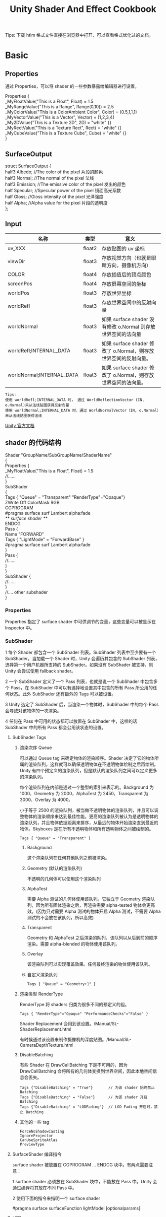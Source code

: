 #+TITLE: Unity Shader And Effect Cookbook
#+OPTIONS: ^:{}
#+OPTIONS: \n:t 
#+HTML_HEAD: <link rel="stylesheet" href="http://orgmode.org/org-manual.css" type="text/css" />
Tips: 下载 htlm 格式文件直接在浏览器中打开，可以查看格式优化过的文档。
* Basic 
** Properties
通过 Properties，可以将 shader 的一些参数暴露给编辑器进行设置。
#+BEGIN_EXAMPLE surface shader
Properties {
  _MyFloatValue("This is a Float", Float) = 1.5
  _MyRangeValue("This is a Range", Range(0,10)) = 2.5
  _MyColorValue("This is a ColorAmbient Color", Color) = (0.5,1,1,1)
  _MyVectorValue("This is a Vector", Vector) = (1,2,3,4)
  _My2DValue("This is a Texture 2D", 2D) = "white" {}
  _MyRectValue("This is a Texture Rect", Rect) = "white" {}
  _MyCubeValue("This is a Texture Cube", Cube) = "white" {}
}
#+END_EXAMPLE
** SurfaceOutput
#+BEGIN_EXAMPLE surface shader
struct SurfaceOutput { 
    half3 Albedo;      //The color of the pixel  片段的颜色
    half3 Normal;      //The normal of the pixel  法线
    half3 Emission;    //The emissive color of the pixel 发出的颜色 
    half Specular;     //Specular power of the pixel    镜面高光系数
    half Gloss;        //Gloss intensity of the pixel  光泽强度
    half Alpha;        //Alpha value for the pixel     片段的透明度
};
#+END_EXAMPLE
** Input
| 名称                      | 类型   | 意义                                                            |
|---------------------------+--------+-----------------------------------------------------------------|
| uv_XXX                    | float2 | 存放贴图的 uv 坐标                                              |
| viewDir                   | float3 | 存放视觉方向（也就是眼睛方向，摄像机方向）                      |
| COLOR                     | float4 | 存放插值后的顶点颜色                                            |
| screenPos                 | float4 | 存放屏幕空间的坐标                                              |
| worldPos                  | float3 | 存放世界坐标                                                    |
| worldRefl                 | float3 | 存放世界空间中的反射向量                                        |
| worldNormal               | float3 | 如果 surface shader 没有修改 o.Normal 则存放世界空间的法向量   |
| worldRefl;INTERNAL_DATA   | float3 | 如果 surface shader 修改了 o.Normal，则存放世界空间的反射向量。 |
| worldNormal;INTERNAL_DATA | float3 | 如果 surface shader 修改了 o.Normal，则存放世界空间的法向量。   |
#+BEGIN_EXAMPLE
Tips:
使用 worldRefl;INTERNAL_DATA 时， 通过 WorldReflectionVector (IN, o.Normal)来从法线贴图获得反射向量
使用 worldNormal;INTERNAL_DATA 时，通过 WorldNormalVector（IN, o.Normal）来从法线贴图获得法线
#+END_EXAMPLE
[[http://docs.unity3d.com/Manual/SL-SurfaceShaders.html][Unity 官方文档]]
** shader 的代码结构
#+BEGIN_EXAMPLE suface shader
Shader "GroupName/SubGroupName/ShaderName"
{
  Properties {
    _MyFloatValue("This is a Float", Float) = 1.5
    //......
  }
  SubShader 
  {
    Tags { "Queue" = "Transparent" "RenderType"="Opaque"}
    ZWrite Off ColorMask RGB
    CGPROGRAM
    #pragma surface surf Lambert alpha:fade
    /** surface shader **/
    ENDCG
    Pass {
      Name "FORWARD"
      Tags { "LightMode" = "ForwardBase" }
      #pragma surface surf Lambert alpha:fade
    }
    Pass {
      //......
    }
  }
  SubShader {
    //......
  }
  //....  other subshader
}
#+END_EXAMPLE
*** Properties
Properties 指定了 surface shader 中可供调节的变量，这些变量可以被显示在 Inspector 中。
*** SubShader
1 每个 Shader 都包含一个 SubShader 列表。SubShader 列表中至少要有一个 SubShader。当加载一个 Shader 时，Unity 会遍历其包含的 SubShader 列表，选择第一个用户机器所支持的 SubShader。如果没有 SubShader 被支持，则 Unity 会尝试使用 fallback shader。

2 一个 SubShader 定义了一个 Pass 列表，也就是说一个 SubShader 中包含多个 Pass，在 SubShader 中可以有选择地设置其中包含的所有 Pass 所公用的任何状态。此外 SubShader 还有额外的 Tags 可以被设置。

3 Unity 选定了 SubShader 后，当渲染一个物体时，SubShader 中的每个 Pass 会导致对该物体的一次渲染。

4 任何在 Pass 中可用的状态都可以放置在 SubShader 中，这样的话 SubShader 中的所有 Pass 都会公用该状态的设置。
**** SubShader Tags
***** 渲染次序 Queue 
可以通过 Queue tag 来确定物体的渲染顺序。Shader 决定了它的物体所属的渲染队列，这样就可以确保透明物体在不透明物体绘制之后再绘制。Unity 有四个预定义的渲染队列，但是默认的渲染队列之间可以定义更多的渲染队列。

每个渲染队列在内部是通过一个整型的索引来表示的。Background 为 1000，Geometry 为 2000，AlphaTest 为 2450，Transparent 为 3000，Overlay 为 4000。

小于等于 2500 的渲染队列，被当做不透明物体的渲染队列，并且可以调整物体的渲染顺序来达到最佳性能。更高的渲染队列被认为是透明物体的渲染队列，并且物体依据距离来排序，从最远的物体开始渲染直到最近的物体。Skyboxes 是在所有不透明物体和所有透明物体之间被绘制的。
#+BEGIN_EXAMPLE
Tags { "Queue" = "Transparent" }
#+END_EXAMPLE
****** Background
这个渲染队列在任何其他队列之前被渲染。
****** Geometry (默认的渲染队列)
不透明的几何体可以使用这个渲染队列
****** AlphaTest
需要 Alpha 测试的几何体使用该队列。它独立于 Geometry 渲染队列，因为所有固体渲染之后，再渲染需要 alpha-tested 物体会更高效。(因为只对需要 Alpha 测试的物体开启 Alpha 测试，不需要 Alpha 测试的不会放在该队列，所以高效)
****** Transparent
Geometry 和 AlphaTest 之后渲染的队列，该队列以从后到前的顺序渲染。需要 alpha-blended 的物体使用该队列。
****** Overlay
该渲染队列可以实现覆盖效果。任何最终渲染的物体使用该队列。
****** 自定义渲染队列
#+BEGIN_EXAMPLE 
Tags { "Queue" = "Geometry+1" }
#+END_EXAMPLE
***** 渲染类型 RenderType
RenderType 将 shaders 归类为很多不同的预定义的组。
#+BEGIN_SRC cg
Tags { "RenderType"="Opaque" "PerformanceChecks"="False" }
#+END_SRC
Shader Replacement 会用到该设置。/Manual/SL-ShaderReplacement.html

有时候通过该设置来制作摄像机的深度贴图。/Manual/SL-CameraDepthTexture.html
***** DisableBatching 
有些 Shader 在 DrawCallBatching 下是不可用的，因为 DrawCallBatching 会将所有的几何体变换到世界空间，因此本地空间信息会丢失。
#+BEGIN_EXAMPLE 
Tags {"DisableBatching" = "True"}       // 为该 shader 始终禁止 Batching
Tags {"DisableBatching" = "False"}      // 为该 shader 开启 Batching
Tags {"DisableBatching" = "LODFading"}  // LOD Fading 开启时，禁止 Batching
#+END_EXAMPLE
***** 其他的一些 tag
#+BEGIN_EXAMPLE
ForceNoShadowCasting
IgnoreProjector
CanUseSpriteAtlas
PreviewType
#+END_EXAMPLE
**** SurfaceShader 编译指令
surface shader 被放置在 CGPROGRAM ... ENDCG 块中。有两点需要注意：

1 surface shader 必须放在 SubShader 块中，不能放在 Pass 中。Unity 会通过编译将其放在不同 Pass 中。

2 使用下面的指令来指明一个 surface shader
#+BEGIN_EXAMPLE su
#pragma surface surfaceFunction lightModel [optionalparams]
#+END_EXAMPLE
**** LOD
LOD 很简单，它是 Level of Detail 的缩写，在这里例子里我们指定了其为 200（其实这是 Unity 的内建 Diffuse 着色器的设定值）。这个数值决定了我们能用什么样的 Shader。在 Unity 的 Quality Settings 中我们可以设定允许的最大 LOD，当设定的 LOD 小于 SubShader 所指定的 LOD 时，这个 SubShader 将不可用。Unity 内建 Shader 定义了一组 LOD 的数值，我们在实现自己的 Shader 的时候可以将其作为参考来设定自己的 LOD 数值，这样在之后调整根据设备图形性能来调整画质时可以进行比较精确的控制。

VertexLit 及其系列 = 100
Decal, Reflective VertexLit = 150
Diffuse = 200
Diffuse Detail, Reflective Bumped Unlit, Reflective Bumped VertexLit = 250
Bumped, Specular = 300
Bumped Specular = 400
Parallax = 500
Parallax Specular = 600
*** Pass
**** Name
为 Pass 定义一个名称，这样就可以通过 UsePass 来引用它了。
UsePass "VertexLit/SHADOWCASTER"
**** Tags
Pass 使用 Tags 来告诉渲染引擎，什么时候、如何被渲染。
***** LightMode
LightMode tag 定义了 Pass 在光照管线中的角色。这些 tags 很少手动指定。
| Name         | Detail                                                                               |
|--------------+--------------------------------------------------------------------------------------|
| Always       | 总是渲染，没有光照被应用                                                             |
| ForwardBase  | ForwardRendering 中被应用，环境光、主要的定向光、vertex/SH 光、光照贴图被应用        |
| ForwardAdd   | ForwardRendering 中附加的基于像素的光照被应用，每个灯光一个 Pass                     |
| Deferred     | DeferredRendring，渲染 g-buffer                                                      |
| ShadowCaster | 渲染物体的深度到阴影贴图或深度贴图中                                                 |
| PrepassBase  | legacy Deferred Lighting,渲染法线和镜面指数                                          |
| PrepassFinal | legacy Deferred Lighting,渲染最终颜色                                                |
| Vertex       | legacy Vertex Lit rendering,当物体没有光照贴图，所有顶点光照被应用                   |
| VertexLMRGBM | legacy Vertex Lit rendering,当物体有光照贴图，光照贴图按照 RGBM 编码(PC&console)     |
| VertexLM     | legacy Vertex Lit rendering,当物体有光照贴图，光照贴图按照 Double-LDR 编码（Mobile） |
#+BEGIN_SRC cg
Tags { "LightMode" = "ForwardAdd" }
#+END_SRC
***** RequireOptions 
指定 Pass 在满足某些外部条件时才被渲染。
| Name           | Detail                                           |
|----------------+--------------------------------------------------|
| SoftVegetation | 在 Quality Settings 中开启 SoftVegetation 才渲染 |
**** Render State Setup
Pass 可以设置图形硬件的渲染状态。
| Name                                                                         | Detial                                      |
|------------------------------------------------------------------------------+---------------------------------------------|
| Cull Back / Front / Off                                                      | 剔除                                        |
| ZTest (Less / Greater / LEqual / GEqual / Equal / NotEqual / Always)         | 深度测试                                    |
| ZWrite (On / Off)                                                            | 深度缓存区写入                              |
| Blend SourceBlendMode DestBlendMode                                          |                                             |
| Blend SourceBlendMode DestBlendMode, AlphaSourceBlendMode AlphaDestBlendMode |                                             |
| ColorMask RGB / A / 0 / any combination of R, G, B, A                        | ColorMask 0 将关闭颜色缓冲区中所有通道的写入 |
| Offset OffsetFactor, OffsetUnits                                             | 设置深度值的偏移                            |
** Unity's Rendering Pipline
Shaders 定义了一个物体看起来是怎样的，以及这个物体如何和光照交互。因为光照计算必须在 shader 中进行，并且可能有很多种类型的光照和阴影，所以编写高质量的可用的 shaders 将是一个复杂的任务。为了让这项工作变的简单，Unity 提供了 Surface Shaders，其中所有的光照、阴影、光照贴图，正向渲染、延迟渲染等事情都被自动化管理。
#+BEGIN_EXAMPLE
本小结内容翻译自 Unity 官方文档：
SL-RenderPipeline.html
RenderTech-ForwardRendering.html
RenderTech-DeferredShading.html
#+END_EXAMPLE
*** Rendering Path
光照是如何被应用以及 shader 的哪些 Passes 被使用都依赖于使用了哪种 Rendering Path. shader 中的每个 Pass 通过 Pass Tags 来传达它的光照类型。
| 采用的 Rendering Path     | 被使用的 Passes                    |
|--------------------------+-----------------------------------|
| Forward Rendering        | ForwardBase and ForwardAdd        |
| Deferred Shading         | Deferred                          |
| legacy Deferred Lighting | PrepassBase and PrepassFinal      |
| legacy Vertex Lit        | Vertex, VertexLMRGBM and VertexLM |
上面的任何 Rendering Path，用来渲染 Shadows 或深度贴图时，ShadowCaster Pass 会被用到。
*** Forward Rendering path
ForwardBase pass 用于一次性渲染环境光，光照贴图，主要的定向光以及不重要的光照(Spherical Harmonics)。 

ForwardAdd pass 用于任何附加的基于像素的光照。被该光照照明的每个物体都会调用一次该 Pass。

如果 Forward Rendering 被使用，但是 shader 中没有合适的 Passes（没有 ForwardBase 或 ForwardAdd 存在），则物体会被按照 Vertex Lit path 的方式渲染。
**** Forward Rendering Detail
依据光照对物体的影响，Forward Rendering path 使用一个或多个 Pass 来渲染这个物体。依据每个光照的不同设置和亮度，Forward Rendering 会对光照有不同的处理。
**** Implementation Detail
在正向渲染中，一些影响到每个物体的最亮的光照会基于每个像素来计算。然后，最多有 4 个点光照被基于每个顶点来计算。剩余的光照按照 Spherical Harmonics 方式来计算，该方法速度比较快，但是只是一种近似计算。

一个光照是否会被基于每个像素来计算依赖于下面几点：
1 光照的 RenderMode 属性被设置为 Not Important 将使用 per-vertex 或 SH 方式计算。
2 最亮的方向光总是使用 per-pixel 方式来计算的。
3 光照的 RenderMode 属性被设置为 Important 将使用 per-pixel 方式计算。
4 按照上面的方式，使用 per-pixel 方式计算的光照数目少于 QualitySetting 中 current Pixel Light Count 所设置的数量时，更多的光照会使用 per-pixel 方式来计算,从而减低明亮度。(光照是按照距离的平方衰减的，而顶点光照是线性插值，所以 per-vertex 会更亮)

Tips:
per-vertex 就是光照计算在顶点着色器中进行。
per-pixel 就是光照计算在片段着色器中进行。
SH 方式其实是计算光照的一种方法，这种计算方法是在顶点着色器中进行的。

使用 Forward Rendering 时，Unity 中的渲染处理在下面的 Passes 中进行：
Base Pass 应用于 per-pixel 方式的方向光照 和 所有 per-vertex/Spherical Harmonics 方式的光照。
其他的 per-pixel 方式的光照在附加的 Passes 中进行渲染，一个 Pass 对应每个光照。

例如，如果有一个物体被很多个光照所影响（下图 1 中的一个圆圈，被 A 到 H 个光照影响）：
我们假设光照 A 到 H 有相同的颜色和亮度，并且它们都设置 RenderMode 为 Auto。最亮的光将会使用 per-pixel 方式来计算（A 到 D）。
然后，最多 4 个光源会使用 per-vertex 方式来计算（D 到 G），最后剩余的光照使用 SH 方式来计算(G 到 H)。
如下图 2 所示，光照分组会有重叠。最后的使用 per-pixel 方式计算的光照会和使用 per-vertex 方式计算的结果混合，这样可以在物体运动或光照移动时减少“light popping”。
[[file:./doc_res/1ForwardLightsExample.png][Forward Rendering Pic1]]
[[file:./doc_res/2ForwardLightsClassify.png][Forward Rendering Pic2]]
***** Base Pass
Base pass 使用一个 per-pixel 方式计算的方向光照和所有的 SH 方式计算的光照渲染物体。这个阶段也会添加任何光照贴图，环境光
和发射光到 shader 中。该 Pass 中的方向光可以有阴影。注意光照贴图的物体不会从 SH 方式计算的光照中获得照明。
***** Additional Passes
Additional Passes 用来渲染影响到物体的每个额外的 per-pixel 方式计算的光照。在该 Pass 计算的光照不能有阴影效果。
（所以 Forward Rendering 只支持一个方向光有阴影）
**** Performance Considerations
Spherical Harmonics 方式计算的光照渲染速度非常快。他们消耗很少的 CPU 资源，并且对于 GPU 基本是无消耗的（也就是说，Base Passes 总是计算 SH 方式计算的光照，但是，基于 SH 的工作方式，无论有多少光照按照 SH 方式计算，其消耗都是一样的）。
SH 方式计算光照的缺点有： 
****** SH 是基于物体顶点的，而不是基于片段的。这意味着他们不支持光照的 Cookies 或法线贴图。
****** SH 是非常低频率的。你不能对 SH 方式计算的光照有有尖锐的光照变换。他们只会影响漫反射光照（对于镜面光来说频率太低了）
****** SH 是非局部的。点光源、聚光灯使用 SH 方式计算时，若靠近某些表面时看起来会是错误的。
总的来说，SH 方式计算光照对于低动态的物体来说通常是效果很好的。
*** Deferred Shading path
Deferred Pass 用来渲染光照计算需要的所有的信息（在内置 shaders 中会渲染：diffuse color, specular color, smoothness, world space normal, emission）。它还会添加光照贴图，反射探针以及环境光照到 emission 通道。
**** Overview
当使用延迟渲染时，对于可以影响一个物体的光照数量没有限制。所有的光照都是按照 per-pixel 方式计算的,这就意味着他们都可以正确地和法线贴图交互。另外所有的光照都可以有 cookies 和阴影。

延迟渲染的优势是光照处理的开销和被照亮的像素数量成正比。这是由场景中的光的体积大小决定的和被照亮的物体的数目无关。所以，保持小体积的光照可以改善性能。延迟渲染还有高度的一致性和可预测性。每个光照的效果是基于每个像素计算的，所以不会有在大的三角形上的光照计算被分解。

延迟渲染的缺点是，对于反锯齿没有真正的支持，并且不能够处理半透明的物体（这类物体需要通过 Forward Rendering 来渲染）。不支持 Mesh Render 的 Receive Shadows 标记，对于剔除层 masks 的支持也很有限。你只能使用最多 4 个剔除 masks。也就是说，你的剔除层 mask 必须至少包含所有的层减去任意的 4 个层，所以 32 个层中的 28 个层必须被设置。否则你将会得到变花的图像。
**** Requirements
延迟渲染需要图形卡包含 Multiple Render Targets，Shader Model 3.0 或者更高，支持深度贴图以及双面的模板缓冲区。大多数 PC2005 年以后的向卡支持延迟渲染，包括 GeForce6 以及更高，RadeonX1300 以及更高，InterG45+以及更高。在移动设备中，由于 MRT 使用的格式延迟渲染支持很有限（一些支持多个渲染目标的 GPUs 仍然只支持很有限的位数）。
注意：在使用正交投影时，不支持延迟渲染。如果摄像机的投影模式被设置为正交投影，这些数值将被覆盖，并且摄像机将总是使用 Forward Rendering。
**** Performance Considerations
在延迟渲染中渲染实时光照的开销和被照明的像素数量成比例，而和场景的复杂程度无关。所以小的点光源或聚光灯开销非常小，如果场景中的物体将它们整个或部分遮挡，渲染它们的开销将更小。

当然，带阴影的光照会比没有阴影的光照开销更大。在延迟渲染中，对于每个产生阴影的光照，产生阴影的物体仍然需要被渲染一次或多次。此外，应用阴影的光照着色器比阴影关闭的有更高的渲染开销。
**** Implementation Details
当使用延迟渲染时，Unity 中的渲染处理在发生在下面两个 Passes 中：

G-buffer Pass: 渲染物体来产生屏幕空间的 buffers，这些 buffers 中存储了漫反射颜色，镜面光颜色，平滑度，世界空间法线，发射颜色以及深度值。

Lighting Pass: 前面 Pass 产生的 buffers 在这里被使用，添加光照到 emission 缓存区。

在上面的处理过程结束后，物体包含的不能处理延迟渲染 shaders，将使用 Forward Rendering 来渲染。

默认的 G-Buffer 按照下面方式布局：
| Name          | 格式                  | 用途                            |
|---------------+-----------------------+---------------------------------|
| RT0           | ARGB32 format         | 漫反射颜色(RGB),不使用 A        |
| RT1           | ARGB32 format         | 镜面颜色(RGB),粗糙度(A)         |
| RT2           | ARGB2101010 format    | 世界空间法线量(RGB),不使用 A    |
| RT3           | ARGB32 (non-HDR)      | Emission+光照+光照贴图+反射探针 |
|               | ARGBHalf (HDR) format |                                 |
| Depth+Stencil |                       | 深度和模板缓冲区                |
所以默认的 g-buffer 布局下，非高动态范围下每个像素占 160 位，高动态范围下每个像素占 192 位。

当 camera 不使用 HDR 时，Emission+光照 buffer(RT3)使用了对数编码要比通常使用的 ARGB32 贴图能提供更大的动态范围。

当 camera 使用 HDR 渲染时，如果没有为 Emission+lighting buffer（RT3）创建独立的渲染对象，替代的渲染目标将被用作 RT3，camera 将会渲染到替代的渲染目标中。
**** G-Buffer Pass
G-Buffer Pass 为每个物体渲染一次。漫反射和镜面颜色，表面平滑度，世界空间的法线，发射+环境+反射+光照贴图都被渲染到 g-buffer 贴图中。g-buffer 贴图被设置为全局的着色器属性，从而在可以被着色器在后面阶段访问(名称为 CameraGBufferTexture0 ... CameraGBufferTexture3)
**** Lighting Pass
这个光照阶段会基于 g-buffer 和深度来计算光照。光照是在屏幕空间中计算的，所以光照花费的时间独立于场景的复杂度。光照被添加到发射缓冲区中。当对于场景的 Z buffer 测试开启时，和摄像机近平面没有相交的点光源和聚光灯会被当做 3D 形状来渲染。这使得部分或全部被遮挡的点光源或聚光灯的渲染开销很小。方向光和点光源聚光灯和近平面相交时，被当做全屏的方形面片来渲染。

如果一个光开启了阴影效果，他们也会在这个 Pass 中被渲染和应用。需要注意的是阴影并不是免费得来的；投影者需要被渲染并且一个更加复杂的光照着色器需要被应用。

唯一可用的光照模型是 Standard。如果想要一个不同的模型，你可以修改光照着色器的 Pass，将修改后的 Internal-DeferredShading.shader 版本从内置的 shaders 放到你自己的 Assets/Resources 目录下。然后在 Edit->Project Settings->Graphics 窗口中，选择“Deferred”下拉列表中的"Custum Shader"。然后修改着色器的选项将会显示出你正在使用的着色器。
*** Legacy Deferred Lighting path
官方都要遗弃了，就不用了解了。

PrepassBase pass 渲染法线和镜面指数；

PrepassFinal pass 将贴图、光照和发射材质属性组合起来渲染最终的颜色。所有的正式的光照被分开在屏幕空间中计算。
*** Legacy Vertex Lit Rendering path
因为顶点光照通常在不支持可编程渲染的平台上，Unity 无法创建多个 shader 变量来处理有光照贴图和没光照贴图的情况。所以为了处理有光照贴图和无光照贴图的物体，必须显式地写多个 Pass。

Vertex Pass 用于无光照贴图的物体。使用 Blinn-Phong 光照模型对所有的光照一次进行渲染。

VertexLMRGBM Pass 用于有光照贴图的物体，光照贴图按照 RGBM 编码（PC 和 consoles 平台）。没有实时的光照被应用，Pass 只是组合了贴图和光照贴图。

VertexLMM Pass 用于有光照贴图的物体，光照贴图按照 double-LDR 编码（mobile 平台）。没有实时的光照被应用，Pass 只是组合了贴图和光照贴图。
** RenderQueue And z-depth
RenderQueue 是用来控制渲染顺序的。系统内置了下面的渲染队列 Background(1000) Geometry(2000) AlphaTest(2450) Transparent(3000) Overlay(4000)。索引值小的队列先渲染。
z-depth 是表示被渲染的片段离摄像机的距离。渲染的时候会依据深度测试函数来比较此时被渲染的片段的 z-depth 值和当前 z-buffer 中的 z-depth 值，测试通过以后，该片段的颜色才会被写入。
* Reflecting your world
** 光学基础
反射：当光在两种物质分界面上改变传播方向又返回原来物质中的现象，叫做光的反射。

折射：光从一种透明介质斜射入另一种透明介质时，传播方向一般会发生变化，这种现象叫光的折射。

散射：光束通过不均匀媒质时，部分光束将偏离原来方向而分散传播，从侧向也可以看到光的现象，叫做光的散射。散射是多重折射和反射的结果。
** Fresnel reflection
菲涅尔反射 
“菲涅尔”是一个人的名字，因为他发现了一个有关反射的光学现象，这个现象就用这个人的名字命名了。那么，是什么现象呢？ 
就是反射/折射与视点角度之间的关系。如果你站在湖边，低头看脚下的水，你会发现水是透明的，反射不是特别强烈；如果你看远处的湖面，你会发现水并不是透明的，但反射非常强烈。这就是“菲涅尔效应”。 简单的讲，就是视线垂直于表面时，反射较弱，而当视线非垂直表面时，夹角越小，反射越明显。如果你看向一个圆球，那圆球中心的反射较弱，靠近边缘较强。不过这种过度关系被折射率影响。 
如果不使用“菲涅尔效应”的话，则反射是不考虑视点与表面之间的角度的。 注意，在真实世界中，除了金属之外，其它物质均有不同程度的“菲涅尔效应”。 
所谓菲涅尔反射就是用波动的理论来解释光的反射。 主要包括一些电磁场的边界传输条件，比如 P 矢量和 S 矢量的反射，菲涅尔用波动学说第一次从本质上解释了光的传播，而之前人们只能从宏观上进行试验，无法从微观的理论上获得支持。然而缺少微观理论支持的定律总是空虚的，随时都可能被推翻的。
*** 如何模拟菲涅尔效应效果？
#+BEGIN_EXAMPLE cg
// rim 随视角和法线夹角的增大而增大
// saturate 函数的作用是把输入值限制到[0, 1] 之间
float rim = 1.0 - saturate(dot(o.Normal,normalize(IN.viewDir)));
rim = pow(rim,_RimPower);

o.Albedo = color_.rgb * _DiffuseTint.rgb;
// 物体反射的颜色 随 rim 的增大而增大。即视角正对物体时，反射的颜色少，随着视角和物体法线夹角增大，反射的颜色增大。
o.Emission = (texCUBE(_Cubemap,IN.worldRefl).rgb * _ReflectAmount)*rim;
o.Specular = _SpecPower;
#+END_EXAMPLE
*** 参考资料
菲涅耳反射 互动百科 http://www.baike.com/wiki/%E8%8F%B2%E6%B6%85%E5%B0%94%E5%8F%8D%E5%B0%84
菲涅耳方程 维基百科 https://zh.wikipedia.org/wiki/%E8%8F%B2%E6%B6%85%E8%80%B3%E6%96%B9%E7%A8%8B
* Shader Optimize
** 数据类型
| Type  | Detial            | Range                                | Usage                          |
|-------+-------------------+--------------------------------------+--------------------------------|
| float | 32 位单精度浮点数 | 和通常编程中的 float 一样            | 存放物体坐标                   |
| half  | 16 位中精度浮点数 | –60000 to +60000,精度是小数点后 3 位 | 适合存放 UV 值，颜色值         |
| fixed | 11 位低精度浮点数 | 范围是[-2, 2]，精度是 1/256          | 可用于光照计算，颜色，单位向量 |
[[https://docs.unity3d.com/Manual/SL-DataTypesAndPrecision.html][SL-DataTypesAndPrecision]]
** noforwardadd
该选项基于一个开关来自动告诉 Unity，任何采用该着色器的物体只从一个单一的方向光接收每个像素的光照。该着色器计算的其他光照将使用 SH 方式计算。
#+BEGIN_SRC surface shader
#pragma surface surf SimpleLambert noforwardadd
#+END_SRC
** exclude_path
exclude_path:deferred, exclude_path:forward, exclude_path:prepass
不为指定渲染方式(Deferred Shading, Forward , Legacy Deferred)生成代码。
#+BEGIN_SRC surface shader
#pragma surface surf SimpleLambert exclude_path:prepass
#+END_SRC
** nolightmap
关闭该 shader 的所有光照贴图支持。
#+BEGIN_SRC surface shader
#pragma surface surf SimpleLambert noforwardadd nolightmap halfasview exclude_path:prepass
#+END_SRC
** halfasview
用 halfDir 代替 viewDir 作为光照函数的参数传入 shader。
** 参考资料
[[https://docs.unity3d.com/Manual/SL-SurfaceShaders.html][Shader 编译指令]]
[[https://docs.unity3d.com/Manual/MobileOptimizationPracticalGuide.html][Mobile Optimize Doc]]
* LightingModel
** Lambert
只考虑环境光和漫反射的光照模型。
\begin{equation}  
diffuseFactor = objNormal \cdot lightDir;
color = objColor * (ambientColor + diffuseFactor \cdot lightColor);
\end{equation}  
** Phong
考虑环境光，漫反射光，镜面反射光的光照模型。其中镜面反射按照视角和反射光夹角来计算。
shininess 为反光度
镜面高光不和物体颜色交互，它被直接反射，所以在最终计算颜色时，镜面高光颜色是和散色出来的颜色相加的。
#+BEGIN_LaTeX
diffuseFactor = objNormal . lightDir;
specularFactor = saturate(reflect(lightDir) \cdot viewDir, 0, 1);
specularFactor = specularFactor^shininess;
color = objColor \cdot (ambientFactor + diffuseFactor) \cdot lightColor) + specularFactor \cdot lightColor;
#+END_LaTeX 
*** 缺点
1. 当放射光方向和视角夹角大于 90 度时，specular 被设置为 0，当反光度比较小时，镜面半径会比较大，而 specular 被设置为 0 导致，镜面光照突然就消失了。
   当然该缺点可以通过将 specular+1 从而将 specular 的值限定在[0,2]的范围呢
2. 反射光方向计算复杂
  #+BEGIN_LaTeX
  refectLightDir = 2 (lightDir \cdot objNormal) \cdot objNormal - lightDir;
  #+END_LaTeX
3. 没有考虑菲涅耳效应。反射量随视角和法线的夹角增大而增大。
** BlinnPhong
考虑环境光，漫反射光，镜面反射光的光照模型。反射光方向取视线和光照方向的中心线，镜面反射按照中心线和法线的夹角来计算。
\begin{equation}  
diffuseFactor = objNormal . lightDir;
specularFactor = normalize(lightDir + viewDir) \cdot objNormal;
specularFactor = specularFactor^shininess;
color = objColor \cdot (ambientFactor + diffuseFactor) \cdot lightColor) + specularFactor \cdot lightColor;
\end{equation}

http://gamedev.stackexchange.com/questions/82494/why-is-h-blinn-used-instead-of-r-phong-in-specular-shading
** PBR
*** Cook-Torrance 模型
下面是计算机图形学引入的 BRDF 模型，又叫做 Cook-Torrance 模型.
#+BEGIN_LaTeX
f(l,v) = frac{F(l,h)G(l,v)D(h)}{4cos\theta_i cos\theta_o}} = frac{F(l,h)G(l,v)D(h)}{4(n \cdot l)(n \cdot v)}}
#+END_LaTeX
F(l,h)为菲涅耳反射方程，用于计算 l 方向的入射光和在 h 法线处的反射量；
G(l,v)为几何衰减因子，用于计算入射光线被遮挡(Shadowing)和反射光线被遮挡(Masking)的量；
D(h)为法线分布函数，用于计算在 h 方向上法线的分布率；
h 表示微观法线
n 表示宏观法线
l 表示入射光方向
v 表示视觉方向
* Screen Effect
** 概述
屏幕特效特效就相当于对最终显示图片到显示器之前的图片进行 PS 处理。具体处理每个像素的过程会通过一个 Shader 来进行，进行处理的时机是 Camera.OnRenderImage 被触发的时候，而 Graphics.Blit 可以将处理结果生效。
处理每个像素的 Shader 通常会使用下面的一些配置：
#+BEGIN_SRC surface shader
#pragma vertex vert_img        // 使用系统内置的函数
#pragma fragment frag          // 具体处理过程在 frag 中实现
#pragma fragmentoption ARB_precision_hint_fastest
// 上面这个参数用来指定片段着色器计算精度采用快速模式
// http://forum.unity3d.com/threads/pragma-fragmentoption-arb_precision_hint_fastest-any-documentation-about-this.294465/
#+END_SRC
** 明度 亮度 饱和度 对比度
明度（Brightness）是眼睛对光源和物体表面的明暗程度的感觉，主要是由光线强弱决定的一种视觉经验。
亮度（Luminance）是指发光体（反光体）表面发光（反光）强弱的物理量。
饱和度（Saturation）是指色彩的鲜艳程度，也称色彩的纯度。饱和度取决于该色中含色成分和消色成分（灰色）的比例。含色成分越大，饱和度越大；消色成分越大，饱和度越小。纯的颜色都是高度饱和的，如鲜红，鲜绿。混杂上白色，灰色或其他色调的颜色，是不饱和的颜色，如绛紫，粉红，黄褐等。完全不饱和的颜色根本没有色调，如黑白之间的各种灰色。
对比度（Contrast）指的是一幅图像中明暗区域最亮的白和最暗的黑之间不同亮度层级的测量，差异范围越大代表对比越大，差异范围越小代表对比越小，好的对比率 120:1 就可容易地显示生动、丰富的色彩，当对比率高达 300:1 时，便可支持各阶的颜色。但对比率遭受和亮度相同的困境，现今尚无一套有效又公正的标准来衡量对比率，所以最好的辨识方式还是依靠使用者眼睛。
** MotionBlur 的实现
运动模糊产生的原因是 一个视觉信息采集周期内，同一个采集点接收到了多个信息，这些信息在同一个运动方向上依次排列。
#+BEGIN_SRC csharp
fixed4 frag (v2f i) : SV_Target
{
    float4 col = tex2D(_MainTex, i.uv);
    if (!_isStopBlur)
    {
    	// uvOffset 就是运动方向的反方向
        fixed2 uvOffset = i.uv - _Center;
        for (int iterCount = 1; iterCount < _IterNumber; ++iterCount)
        {
        	// 取出倒数第 iterCount 个信息，并累加到 col 中
            col += tex2D(_MainTex, i.uv+uvOffset*iterCount*_SpeedFactor);
        }
        // 对所有信息取平均值
        col /= (float)_IterNumber;
    }
    return col;
}
#+END_SRC
* Skin Shader
http://ten24.info/skin-shading-in-unity/
* Normal Map
Normal Map 又叫 Ramp Map，其实就是法线贴图。
UnpackNormal 的作用是将 0-1 范围的数值(法线贴图存储的颜色值)映射为-1-1 范围的数值（法线向量）。
*** 参考资料
[[http://www.songho.ca/opengl/gl_normaltransform.html][Normal 变换矩阵推导]]
[[http://blog.csdn.net/candycat1992/article/details/41605257][Unity 中的 Normal Map]]
[[http://http.developer.nvidia.com/CgTutorial/cg_tutorial_chapter08.html][Cg 中的 Normal Map]]
[[http://learnopengl.com/#!Advanced-Lighting/Normal-Mapping][Normal Map Detail]]
* Q&A
** unity 坐标系是左手还是右手？
unity 为左手坐标系
DirectX 为左手坐标系
OpenGL 为右手坐标系
** 为什么 Unity 中 skybox 是在所有不透明物体和所有透明物体之间被绘制的？
一般来讲 skybox 可以在 background 渲染队列中进行渲染，但是，这样会导致像素的 OverDraw，因此在不透明物体后再绘制 Skybox 可以减少这种 OverDraw。
** TODO 为什么光照和表面的交互用乘法？
** 为什么光的衰减和离光源的距离的平方成反比？
在点光源，聚光灯等模拟中，通常会为光照添加衰减，这个衰减系数和光源距离的平方相关，具体原因查看下面文章。
基于物理着色：BRDF https://zhuanlan.zhihu.com/p/21376124
* Error  
*** Shader error in Too many texture interpolators would be used for ForwardBase pass (11 out of max 10)
将 #pragma target 3.0 变为 #pragma target 4.0 可解决问题
*** 如果发现颜色部分正确部分不正确
**** 检查 Input 中 viewDir lightDir 是否使用的是 float3.
使用 float 会造成 yz 分量的缺失，导致 yz 分量不为 0 时，显示错误。
*** Unity 渲染半透明物体，Editor 下 Scene 中可见，在 Game 中不可见
是因为被 Skybox 遮挡住了。Skybox 的深度值为 1，如果被渲染物体的深度值大于 1 肯定会被遮挡；如果被渲染的物体深度值等于 1，而且物体的渲染顺序在 Skybox 之前，物体也会被遮挡。
*** vert': output parameter 'o' not completely initialized
#+BEGIN_SRC surface shader
void vert (inout appdata_full v, out Input o)  
{
	// 添加下面这句代码可以解决该错误
  UNITY_INITIALIZE_OUTPUT(Input,o);  
} 
#+END_SRC
*** 在写屏幕特效的时候，发现屏幕不刷新了
请检查 OnRenderImage 中是不是总是调用了 Graphics.Blit(srcTex,desTex)，或者 Graphic.Blit(srcTex,desTex,CurMaterial)


* 参考资料
https://onevcat.com/2013/07/shader-tutorial-1/
